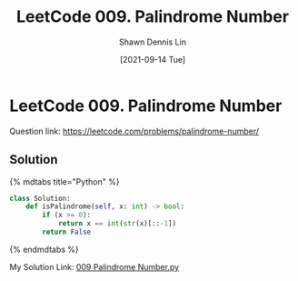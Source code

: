 #+STARTUP: content
#+OPTIONS: \\n:t
#+OPTIONS: toc:nil

#+EXPORT_FILE_NAME:	009_Palindrome_Number

#+TITLE:	LeetCode 009. Palindrome Number
#+AUTHOR:	Shawn Dennis Lin
#+EMAIL:	ShawnDennisLin@gmail.com
#+DATE:	[2021-09-14 Tue]

* LeetCode 009. Palindrome Number

Question link: https://leetcode.com/problems/palindrome-number/

** Solution

{% mdtabs title="Python" %}
#+begin_src python
class Solution:
    def isPalindrome(self, x: int) -> bool:
        if (x >= 0):
            return x == int(str(x)[::-1])
        return False
#+end_src
{% endmdtabs %}

My Solution Link: [[https://github.com/shdennlin/leetcode/blob/main/content/.solution_record/python3/009_Palindrome_Number.py][009 Palindrome Number.py]]
